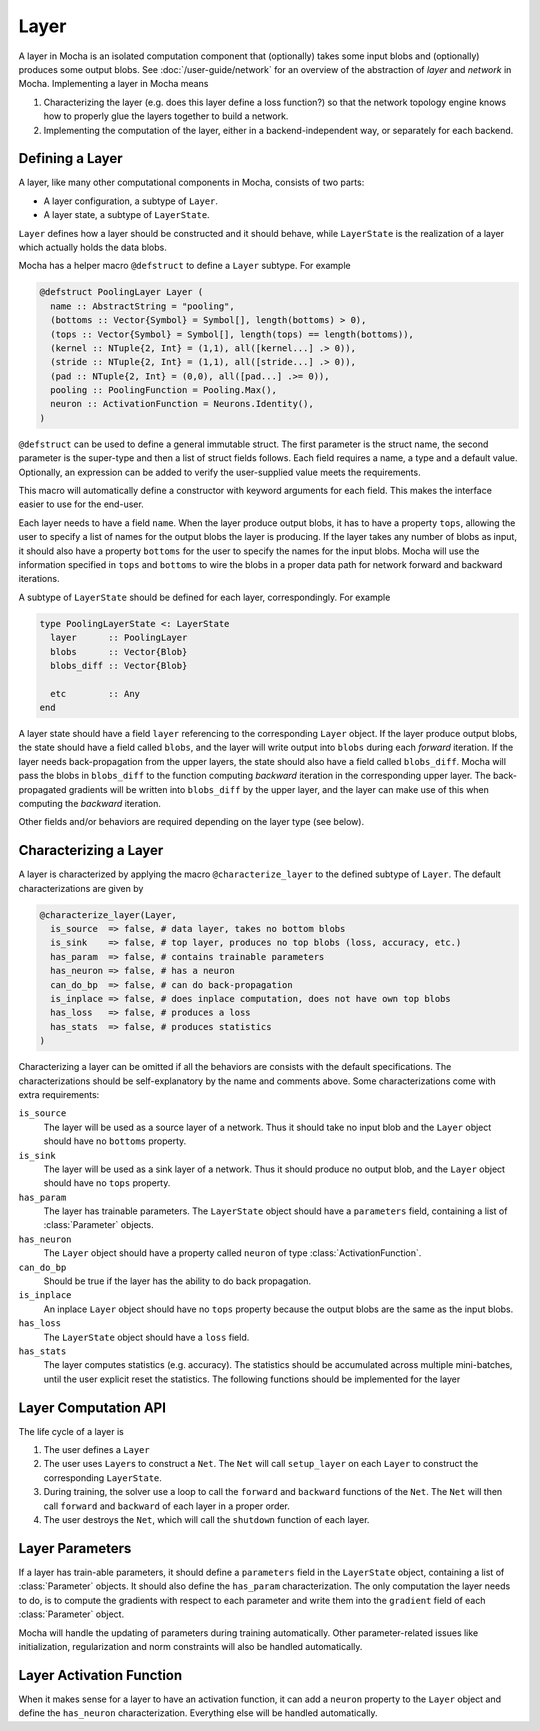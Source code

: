 Layer
=====

A layer in Mocha is an isolated computation component that (optionally) takes some input blobs
and (optionally) produces some output blobs. See :doc:`/user-guide/network` for
an overview of the abstraction of *layer* and *network* in Mocha. Implementing
a layer in Mocha means

1. Characterizing the layer (e.g. does this layer define a loss function?) so that
   the network topology engine knows how to properly glue the layers together to
   build a network.
2. Implementing the computation of the layer, either in a backend-independent
   way, or separately for each backend.

Defining a Layer
----------------

A layer, like many other computational components in Mocha, consists of two
parts:

* A layer configuration, a subtype of ``Layer``.
* A layer state, a subtype of ``LayerState``.

``Layer`` defines how a layer should be constructed and it should behave, while
``LayerState`` is the realization of a layer which actually holds the data
blobs.

Mocha has a helper macro ``@defstruct`` to define a ``Layer`` subtype. For
example

.. code-block:: julia

   @defstruct PoolingLayer Layer (
     name :: AbstractString = "pooling",
     (bottoms :: Vector{Symbol} = Symbol[], length(bottoms) > 0),
     (tops :: Vector{Symbol} = Symbol[], length(tops) == length(bottoms)),
     (kernel :: NTuple{2, Int} = (1,1), all([kernel...] .> 0)),
     (stride :: NTuple{2, Int} = (1,1), all([stride...] .> 0)),
     (pad :: NTuple{2, Int} = (0,0), all([pad...] .>= 0)),
     pooling :: PoolingFunction = Pooling.Max(),
     neuron :: ActivationFunction = Neurons.Identity(),
   )

``@defstruct`` can be used to define a general immutable struct. The first
parameter is the struct name, the second parameter is the super-type and then
a list of struct fields follows. Each field requires a name, a type and
a default value. Optionally, an expression can be added to verify the
user-supplied value meets the requirements.

This macro will automatically define a constructor with keyword arguments for
each field. This makes the interface easier to use for the end-user.

Each layer needs to have a field ``name``. When the layer produce output blobs, it
has to have a property ``tops``, allowing the user to specify a list of names
for the output blobs the layer is producing. If the layer takes any number of
blobs as input, it should also have a property ``bottoms`` for the user to
specify the names for the input blobs. Mocha will use the information specified
in ``tops`` and ``bottoms`` to wire the blobs in a proper data path for network
forward and backward iterations.

A subtype of ``LayerState`` should be defined for each layer, correspondingly.
For example

.. code-block:: julia

   type PoolingLayerState <: LayerState
     layer      :: PoolingLayer
     blobs      :: Vector{Blob}
     blobs_diff :: Vector{Blob}

     etc        :: Any
   end

A layer state should have a field ``layer`` referencing to the corresponding
``Layer`` object. If the layer produce output blobs, the state should have
a field called ``blobs``, and the layer will write output into ``blobs`` during
each *forward* iteration. If the layer needs back-propagation from the upper
layers, the state should also have a field called ``blobs_diff``. Mocha will
pass the blobs in ``blobs_diff`` to the function computing *backward* iteration
in the corresponding upper layer. The back-propagated gradients will be
written into ``blobs_diff`` by the upper layer, and the layer can make use of this
when computing the *backward* iteration.

Other fields and/or behaviors are required depending on the layer type (see
below).

Characterizing a Layer
----------------------

A layer is characterized by applying the macro ``@characterize_layer`` to the
defined subtype of ``Layer``. The default characterizations are given by

.. code-block:: julia

   @characterize_layer(Layer,
     is_source  => false, # data layer, takes no bottom blobs
     is_sink    => false, # top layer, produces no top blobs (loss, accuracy, etc.)
     has_param  => false, # contains trainable parameters
     has_neuron => false, # has a neuron
     can_do_bp  => false, # can do back-propagation
     is_inplace => false, # does inplace computation, does not have own top blobs
     has_loss   => false, # produces a loss
     has_stats  => false, # produces statistics
   )

Characterizing a layer can be omitted if all the behaviors are consists with
the default specifications. The characterizations should be self-explanatory by
the name and comments above. Some characterizations come with extra
requirements:

``is_source``
  The layer will be used as a source layer of a network. Thus it should take no
  input blob and the ``Layer`` object should have no ``bottoms`` property.
``is_sink``
  The layer will be used as a sink layer of a network. Thus it should produce no
  output blob, and the ``Layer`` object should have no ``tops`` property.
``has_param``
  The layer has trainable parameters. The ``LayerState`` object should have
  a ``parameters`` field, containing a list of :class:`Parameter` objects.
``has_neuron``
  The ``Layer`` object should have a property called ``neuron`` of type
  :class:`ActivationFunction`.
``can_do_bp``
  Should be true if the layer has the ability to do back propagation.
``is_inplace``
  An inplace ``Layer`` object should have no ``tops`` property because the
  output blobs are the same as the input blobs.
``has_loss``
  The ``LayerState`` object should have a ``loss`` field.
``has_stats``
  The layer computes statistics (e.g. accuracy). The statistics should be
  accumulated across multiple mini-batches, until the user explicit reset the
  statistics. The following functions should be implemented for the layer

  .. function:: dump_statistics(storage, layer_state, show)

     ``storage`` is a data storage (typically a :class:`CoffeeLounge` object)
     that is used to dump statistics into, via the function
     ``update_statistics(storage, key, value)``.

     ``show`` is a boolean value, when true, indicating that a summary of the
     statistics should also be printed to stdout.

  .. function:: reset_statistics(layer_state)

     Reset the statistics.


Layer Computation API
---------------------

The life cycle of a layer is

1. The user defines a ``Layer``
2. The user uses ``Layer``\ s to construct a ``Net``. The ``Net`` will
   call ``setup_layer`` on each ``Layer`` to construct the corresponding
   ``LayerState``.
3. During training, the solver use a loop to call the ``forward`` and ``backward``
   functions of the ``Net``. The ``Net`` will then call ``forward`` and ``backward`` of
   each layer in a proper order.
4. The user destroys the ``Net``, which will call the ``shutdown`` function of
   each layer.

.. function:: setup_layer(backend, layer, inputs, diffs)

   Construct a corresponding ``LayerState`` object given a ``Layer`` object.
   ``inputs`` is a list of blobs, corresponding to the blobs specified by the
   ``bottoms`` property of the ``Layer`` object. If the ``Layer`` does not have
   a ``bottoms`` property, then it will be an empty list.

   ``diffs`` is a list of blobs. Each blob in ``diffs`` corresponds to a blob in
   ``inputs``. When computing back propagation, the back-propagated gradients
   for each input blob should be written into the corresponding one in
   ``diffs``. Blobs in ``inputs`` and ``diffs`` are taken from ``blobs`` and
   ``blobs_diff`` of the ``LayerState`` objects of lower layers.

   ``diffs`` is guaranteed to be a list of blobs of the same length
   as ``inputs``. However, when some input blobs do not need back-propagated
   gradients, the corresponding blob in ``diffs`` will be a :class:`NullBlob`.

   This function should set up its own ``blobs`` and ``blobs_diffs`` (if any),
   matching the shape of its input blobs.

.. function:: forward(backend, layer_state, inputs)

   Do forward computing. It is guaranteed that the blobs in ``inputs`` are
   already computed by the lower layers. The output blobs (if any) should
   be written into the blobs in the ``blobs`` field of the layer state.

.. function:: backward(backend, layer_state, inputs, diffs)

   Do backward computing. It is guaranteed that the back-propagated gradients
   with respect to all the output blobs for this layer are already computed
   and written into the blobs in the ``blobs_diff`` field of the layer
   state. This function should compute the gradients with respect to its
   parameters (if any). It is also responsible to compute the back-propagated
   gradients and write them into the blobs in ``diffs``. If a blob in ``diffs`` is
   a :class:`NullBlob`, computation for the back-propagated gradients for that
   blob can be omitted.

   The contents in the blobs in ``inputs`` are the same as in the last call of
   ``forward``, and can be used if necessary.

   If a layer does not do backward propagation (e.g. a data layer), an empty
   ``backward`` function still has to be defined explicitly.

.. function:: shutdown(backend, layer_state)

   Release all the resources allocated in ``setup_layer``.

Layer Parameters
----------------

If a layer has train-able parameters, it should define a ``parameters`` field in
the ``LayerState`` object, containing a list of :class:`Parameter` objects. It
should also define the ``has_param`` characterization. The only computation
the layer needs to do, is to compute the gradients with respect to each
parameter and write them into the ``gradient`` field of each :class:`Parameter`
object.

Mocha will handle the updating of parameters during training automatically.
Other parameter-related issues like initialization, regularization and norm
constraints will also be handled automatically.

Layer Activation Function
-------------------------

When it makes sense for a layer to have an activation function, it can add
a ``neuron`` property to the ``Layer`` object and define the ``has_neuron``
characterization. Everything else will be handled automatically.

